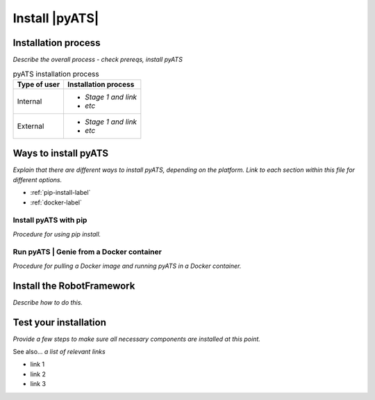 Install |pyATS|
========================
Installation process
---------------------
*Describe the overall process - check prereqs, install pyATS*

.. list-table:: pyATS installation process
   :header-rows: 1

   * - Type of user
     - Installation process
   * - Internal
     - 
         * *Stage 1 and link*
         * *etc*
  
   * - External
     - 
         * *Stage 1 and link*
         * *etc*
  


Ways to install pyATS
------------------------

*Explain that there are different ways to install pyATS, depending on the platform. Link to each section within this file for different options.*

* :ref:`pip-install-label`
* :ref:`docker-label`

.. _pip-install-label:

Install pyATS with pip
^^^^^^^^^^^^^^^^^^^^^^^
*Procedure for using pip install.*

.. _docker-label:

Run pyATS | Genie from a Docker container
^^^^^^^^^^^^^^^^^^^^^^^^^^^^^^^^^^^^^^^^^^
*Procedure for pulling a Docker image and running pyATS in a Docker container.*

Install the RobotFramework
---------------------------
*Describe how to do this.*

Test your installation
-----------------------
*Provide a few steps to make sure all necessary components are installed at this point.*

See also...
*a list of relevant links*

* link 1
* link 2
* link 3








